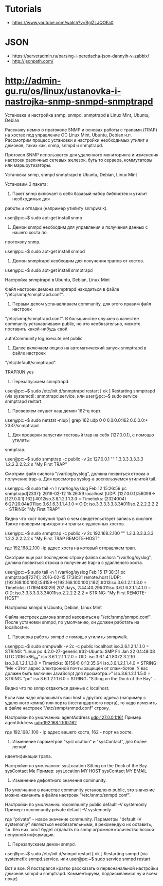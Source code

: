 :PROPERTIES:
:ID:       4de5e603-71ee-4282-ab2e-4800ddd2fe47
:END:

* Tutorials
  - https://www.youtube.com/watch?v=BglZLJQOEa0

* JSON

  - https://serveradmin.ru/parsing-i-peredacha-json-dannyih-v-zabbix/
  - http://jsonpath.com/

* http://admin-gu.ru/os/linux/ustanovka-i-nastrojka-snmp-snmpd-snmptrapd

Установка и настройка snmp, snmpd, snmptrapd в Linux Mint, Ubuntu, Debian 

Расскажу немно о пратоколе SNMP и основах работы с трапами (TRAP) на хостах под
управление ОС Linux Mint, Ubuntu, Debian и.п. Рассмотрим процесс установки и
настройки необходимых утилит и демонов, таких как, snmp, snmpd и snmptrapd.

Протокол SNMP используется для удаленного мониторинга и изменения настроек
различных сетевых железок, буть то сервера, коммутаторы или маршрутизаторы. 

Установка snmp, snmpd snmptrapd в Ubuntu, Debian, Linux Mint

Установим 3 пакета:

1. Пакет snmp включает в себя базавый набор библиотек и утилит необходимых для
работы и отладки (например утилиту snmpwalk).

user@pc:~$ sudo apt-get install snmp

2. Демон snmpd необходим для управления и получения данных с нашего хоста по
протоколу snmp.

user@pc:~$ sudo apt-get install snmpd

3. Демон snmptrapd необходим для получения трапов от хостов.

user@pc:~$ sudo apt-get install snmptrapd

Настройка snmptrapd в Ubuntu, Debian, Linux Mint

Файл настроек демона snmptrapd находиться в файле "/etc/snmp/snmptrapd.conf".

1. Первым делом устанавливаем community, для этого правим файл настроек
"/etc/snmp/snmptrapd.conf". В большинстве случаев в качестве community
устанавливаем public, но это необязательно, можете поставить какой-нибудь свой.

authCommunity log,execute,net public

2. Далее включаем опцию на автоматический запуск snmptrapd в файле настроек
"/etc/default/snmptrapd".

TRAPRUN yes

3. Перезапускаем snmptrapd.

user@pc:~$ sudo /etc/init.d/snmptrapd restart
[ ok ] Restarting snmptrapd (via systemctl): snmptrapd.service.
или
user@pc:~$ sudo service snmptrapd restart

4. Проверяем слушет наш демон 162-q порт.

user@pc:~$ sudo netstat -nlup | grep 162
udp  0   0 0.0.0.0:162   0.0.0.0:*      2337/snmptrapd  

5. Для проверки запустим тестовый trap на себя (127.0.0.1), с помощю утилиты
snmptrap.

user@pc:~$ sudo snmptrap -c public -v 2c 127.0.0.1 "" 1.3.3.3.3.3.3.3 1.2.2.2.2.2.2 s "My First TRAP"

Смотрим файл сислога "/var/log/syslog", должна появиться строка о получение
trap-а. Для просмотра syslog-а воспользуемся утилитой tail.

user@pc:~$ sudo tail -n 1 /var/log/syslog
Feb 12 15:26:59 pc snmptrapd[2337]: 2016-02-12 15:26:59 localhost [UDP: [127.0.0.1]:56096->[127.0.0.1]:162]:#012iso.3.6.1.2.1.1.3.0 = Timeticks: (2324004) 6:27:20.04#011iso.3.6.1.6.3.1.1.4.1.0 = OID: iso.3.3.3.3.3.3.3#011iso.2.2.2.2.2.2 = STRING: "My First TRAP"

Видно что хост получил трап о чем свидетельствует запись в сислоге. Также
проверим приходят ли трапы с удаленных хостов.

user@pc:~$ sudo snmptrap -c public -v 2c 192.168.2.100 "" 1.3.3.3.3.3.3.3 1.2.2.2.2.2.2 s "My First TRAP REMOTE-HOST"

где 192.168.2.100 -ip адрес хоста на который отправляем трап.

Смотрим еще раз последнюю строку файла сислога "/var/log/syslog", должна
появиться строка о получение trap-а с удалленого хоста.

user@pc:~$ sudo tail -n 1 /var/log/syslog
Feb 15 17:38:31 pc snmptrapd[7274]: 2016-02-15 17:38:31 remote.host [UDP: [192.168.100.100]:54159->[192.168.100.100]:162]:#012iso.3.6.1.2.1.1.3.0 = Timeticks: (1789468029) 207 days, 2:44:40.29#011iso.3.6.1.6.3.1.1.4.1.0 = OID: iso.3.3.3.3.3.3.3#011iso.2.2.2.2.2.2 = STRING: "My First REMOTE-HOST"

Настройка snmpd в Ubuntu, Debian, Linux Mint

Файла настроек демона snmpd находиться в "/etc/snmp/snmpd.conf". После установки
snmpd, по умолчанию, он должен работать на localhost-е.

1. Проверка работы snmpd с помощю утилиты snmpwalk.

user@pc:~$ sudo snmpwalk -v 2c -c public localhost
iso.3.6.1.2.1.1.1.0 = STRING: "Linux pc 4.2.0-27-generic #32-Ubuntu SMP Fri Jan 22 04:49:08 UTC 2016 x86_64"
iso.3.6.1.2.1.1.2.0 = OID: iso.3.6.1.4.1.8072.3.2.10
iso.3.6.1.2.1.1.3.0 = Timeticks: (81564) 0:13:35.64
iso.3.6.1.2.1.1.4.0 = STRING: "Me <Этот адрес электронной почты защищён от спам-ботов. У вас должен быть включен JavaScript для просмотра.>"
iso.3.6.1.2.1.1.5.0 = STRING: "pc"
iso.3.6.1.2.1.1.6.0 = STRING: "Sitting on the Dock of the Bay"
...

Видно что по snmp отдаються данные с localhost.

Если вам надо опрашивать ваш host с другого адреса (например с удаленного компа)
или порта (нестандартного порта), то надо изменить в файле настроек
"/etc/snmp/snmpd.conf" строку.

Настройки по умолчанию:
agentAddress udp:127.0.0.1:161
Пример: 
agentAddress udp:192.168.1.100:162

где 192.168.1.100 - ip адрес вашего хоста, 162 - порт на хосте.

2. Изменение параметров "sysLocation" и "sysContact", для более легкой
идентификации трапа.

Настройки по умолчанию:
sysLocation    Sitting on the Dock of the Bay
sysContact     Me
Пример:
sysLocation    MY HOST
sysContact     MY EMAIL

3. Изменение дефолтного значения community.

По умолчанию в качестве community установлено public, это значение можно
изменить в файле настроек "/etc/snmp/snmpd.conf".

Настройки по умолчанию:
rocommunity public  default    -V systemonly
Пример:
rocommunity private  default   -V systemonly

где "private" - новое значение community. Параметры "default -V systemonly"
являються необязательными, я рекомендую их оставить, т.к. без них, хост будет
отдавать по snmp огромное количество всякой ненужной информации.

4. Перезапускаем демон snmpd.

user@pc:~$ sudo /etc/init.d/snmpd restart
[ ok ] Restarting snmpd (via systemctl): snmpd.service.
или
user@pc:~$ sudo service snmpd restart

Вот и все. Я постарался кратко рассказать о первоначальной настройки демонов
snmpd и snmptrapd.  Комментируем, подписываемся ну и всем пока:)
